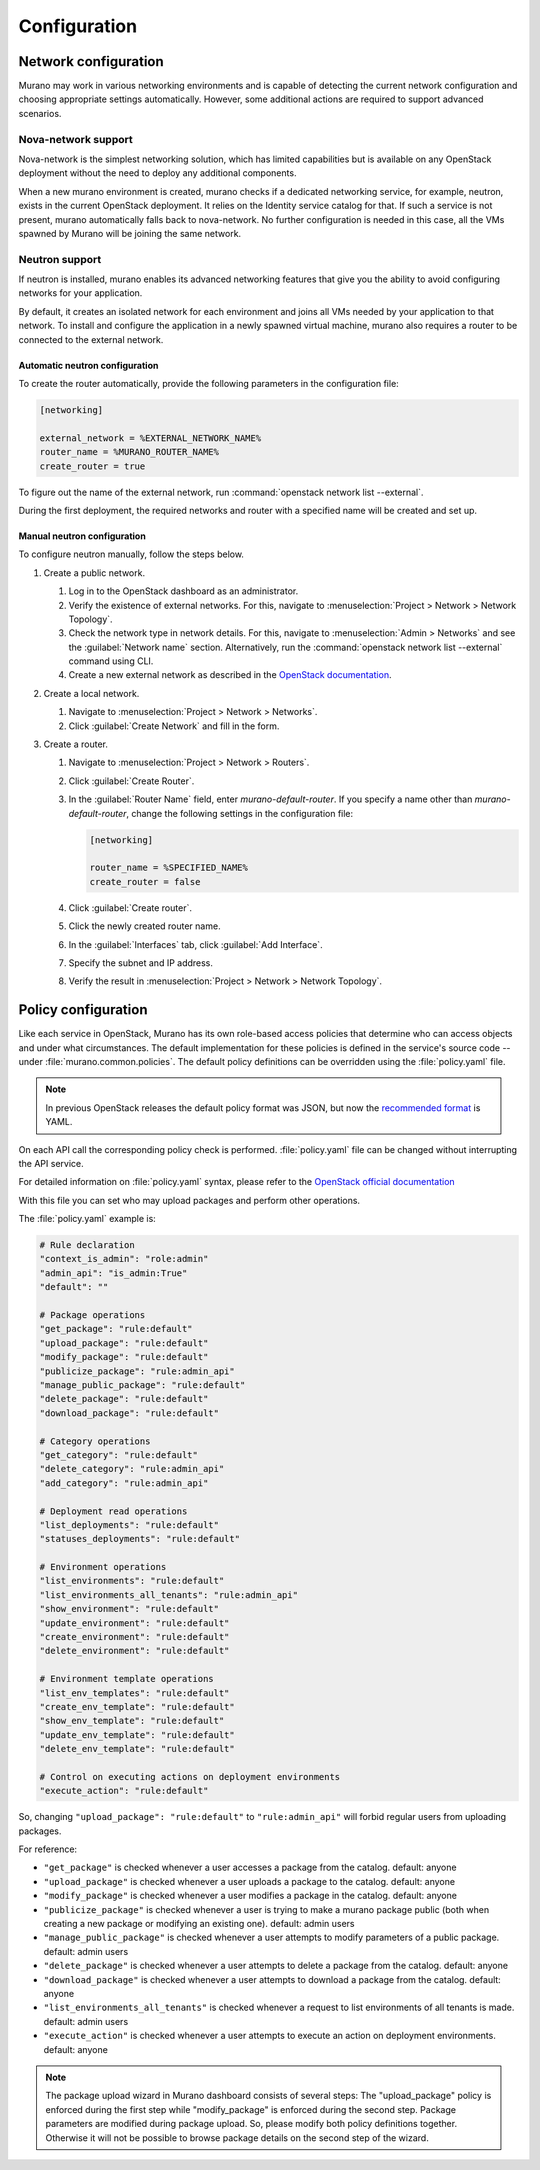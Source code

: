 .. _configuration:

=============
Configuration
=============

Network configuration
~~~~~~~~~~~~~~~~~~~~~

Murano may work in various networking environments and is capable of detecting
the current network configuration and choosing appropriate settings
automatically. However, some additional actions are required to support
advanced scenarios.

Nova-network support
^^^^^^^^^^^^^^^^^^^^

Nova-network is the simplest networking solution, which has limited
capabilities but is available on any OpenStack deployment without the need to
deploy any additional components.

When a new murano environment is created, murano checks if a dedicated
networking service, for example, neutron, exists in the current OpenStack
deployment. It relies on the Identity service catalog for that. If such a
service is not present, murano automatically falls back to nova-network. No
further configuration is needed in this case, all the VMs spawned by Murano
will be joining the same network.

Neutron support
^^^^^^^^^^^^^^^

If neutron is installed, murano enables its advanced networking features that
give you the ability to avoid configuring networks for your application.

By default, it creates an isolated network for each environment and joins
all VMs needed by your application to that network. To install and configure
the application in a newly spawned virtual machine, murano also requires a
router to be connected to the external network.

Automatic neutron configuration
+++++++++++++++++++++++++++++++

To create the router automatically, provide the following parameters in the
configuration file:

.. code-block:: ini

   [networking]

   external_network = %EXTERNAL_NETWORK_NAME%
   router_name = %MURANO_ROUTER_NAME%
   create_router = true

To figure out the name of the external network, run
:command:`openstack network list --external`.

During the first deployment, the required networks and router with a specified
name will be created and set up.

Manual neutron configuration
++++++++++++++++++++++++++++

To configure neutron manually, follow the steps below.

#. Create a public network.

   #. Log in to the OpenStack dashboard as an administrator.

   #. Verify the existence of external networks. For this, navigate to
      :menuselection:`Project > Network > Network Topology`.

   #. Check the network type in network details. For this, navigate to
      :menuselection:`Admin > Networks` and see the :guilabel:`Network name`
      section.
      Alternatively, run the :command:`openstack network list --external`
      command using CLI.

   #. Create a new external network as described in the `OpenStack documentation <http://docs.openstack.org/cli-reference/openstack.html#openstack-network-create>`_.

   .. image:: figures/network-topology-1.png
      :alt: Network Topology page
      :width: 630 px

#. Create a local network.

   #. Navigate to :menuselection:`Project > Network > Networks`.
   #. Click :guilabel:`Create Network` and fill in the form.


#. Create a router.

   #. Navigate to :menuselection:`Project > Network > Routers`.
   #. Click :guilabel:`Create Router`.
   #. In the :guilabel:`Router Name` field, enter *murano-default-router*.
      If you specify a name other than *murano-default-router*, change the
      following settings in the configuration file:

      .. code-block:: ini

         [networking]

         router_name = %SPECIFIED_NAME%
         create_router = false

   #. Click :guilabel:`Create router`.
   #. Click the newly created router name.
   #. In the :guilabel:`Interfaces` tab, click :guilabel:`Add Interface`.
   #. Specify the subnet and IP address.

      .. image:: figures/add-interface.png
         :alt: Add Interface dialog
         :width: 630 px

   #. Verify the result in
      :menuselection:`Project > Network > Network Topology`.

      .. image:: figures/network-topology-2.png
         :alt: Network Topology page
         :width: 630 px

Policy configuration
~~~~~~~~~~~~~~~~~~~~

Like each service in OpenStack, Murano has its own role-based access policies
that determine who can access objects and under what circumstances. The default
implementation for these policies is defined in the service's source code --
under :file:`murano.common.policies`. The default policy definitions can be
overridden using the :file:`policy.yaml` file.

.. note::

  In previous OpenStack releases the default policy format was JSON, but
  now the `recommended format <https://docs.openstack.org/ocata/config-reference/policy-yaml-file.html#older-json-format-policy>`_
  is YAML.
..

On each API call the corresponding policy check is performed.
:file:`policy.yaml` file can be changed without interrupting the API service.

For detailed information on :file:`policy.yaml` syntax, please refer to the
`OpenStack official documentation <https://docs.openstack.org/ocata/config-reference/policy-yaml-file.html>`_

With this file you can set who may upload packages and perform other operations.

The :file:`policy.yaml` example is:

.. code-block:: yaml

    # Rule declaration
    "context_is_admin": "role:admin"
    "admin_api": "is_admin:True"
    "default": ""

    # Package operations
    "get_package": "rule:default"
    "upload_package": "rule:default"
    "modify_package": "rule:default"
    "publicize_package": "rule:admin_api"
    "manage_public_package": "rule:default"
    "delete_package": "rule:default"
    "download_package": "rule:default"

    # Category operations
    "get_category": "rule:default"
    "delete_category": "rule:admin_api"
    "add_category": "rule:admin_api"

    # Deployment read operations
    "list_deployments": "rule:default"
    "statuses_deployments": "rule:default"

    # Environment operations
    "list_environments": "rule:default"
    "list_environments_all_tenants": "rule:admin_api"
    "show_environment": "rule:default"
    "update_environment": "rule:default"
    "create_environment": "rule:default"
    "delete_environment": "rule:default"

    # Environment template operations
    "list_env_templates": "rule:default"
    "create_env_template": "rule:default"
    "show_env_template": "rule:default"
    "update_env_template": "rule:default"
    "delete_env_template": "rule:default"

    # Control on executing actions on deployment environments
    "execute_action": "rule:default"
..

So, changing ``"upload_package": "rule:default"`` to ``"rule:admin_api"``
will forbid regular users from uploading packages.

For reference:

- ``"get_package"`` is checked whenever a user accesses a package
  from the catalog. default: anyone
- ``"upload_package"`` is checked whenever a user uploads a package
  to the catalog.  default: anyone
- ``"modify_package"`` is checked whenever a user modifies a package
  in the catalog. default: anyone
- ``"publicize_package"`` is checked whenever a user is trying to
  make a murano package public (both when creating a new package or
  modifying an existing one). default: admin users
- ``"manage_public_package"`` is checked whenever a user attempts to
  modify parameters of a public package. default: admin users
- ``"delete_package"`` is checked whenever a user attempts to
  delete a package from the catalog. default: anyone
- ``"download_package"`` is checked whenever a user attempts to
  download a package from the catalog. default: anyone
- ``"list_environments_all_tenants"`` is checked whenever a request
  to list environments of all tenants is made. default: admin users
- ``"execute_action"`` is checked whenever a user attempts to execute
  an action on deployment environments. default: anyone

.. note::

  The package upload wizard in Murano dashboard consists of several steps:
  The "upload_package" policy is enforced during the first step while
  "modify_package" is enforced during the second step. Package parameters are
  modified during package upload. So, please modify both policy definitions
  together. Otherwise it will not be possible to browse package details on the
  second step of the wizard.
..

